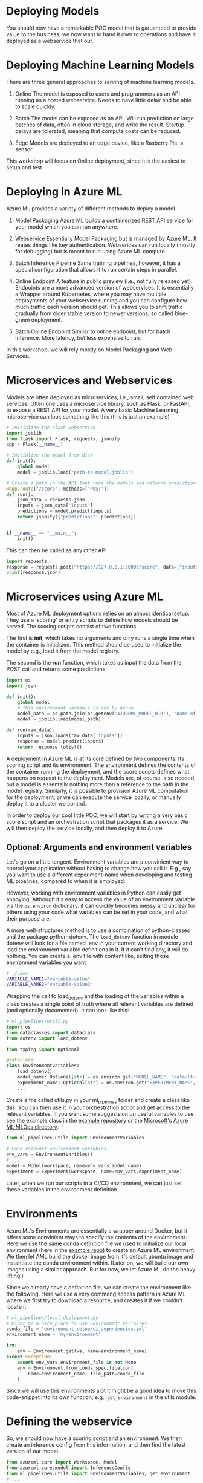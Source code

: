 #+title:
#+author: luklun
#+date: 2022-05-14

* Deploying Models
You should now have a remarkable POC model that is garuanteed to provide value to the business, we now want to hand it over to operations and have it deployed as a webservice that our.

* Deploying Machine Learning Models
There are three general approaches to serving of machine learning models.

1. Online
   The model is exposed to users and programmers as an API running as a hosted webservice. Needs to have little delay and be able to scale quickly.

2. Batch
   The model can be exposed as an API. Will run prediction on large batches of data, often in cloud storage, and write the result. Startup delays are tolerated, meaning that compute costs can be reduced.

3. Edge
   Models are deployed to an edge device, like a Rasberry Pie, a sensor.

This workshop will focus on Online deployment, since it is the easiest to setup and test.

* Deploying in Azure ML
Azure ML provides a variety of different methods to deploy a model.

1. Model Packaging
   Azure ML builds a containerized REST API service for your model which you can run anywhere.

2. Webservice
   Essentially Model Packaging but is managed by Azure ML. It reates things like key authentication.  Webserices can run locally (mostly for debugging) but is meant to run using Azure ML compute.

3. Batch Inference Pipeline
   Same training pipelines, however, it has a special configuration that allows it to run certain steps in parallel.

4. Online Endpoint
   A feature in public preview (i.e., not fully released yet). Endpoints are a more advanced version of webservices. It is essentially a Wrapper around Kubernetes, where you may have multiple deployments of your webservice running and you can configure how much traffic each version should get. This allows you to shift traffic gradually from older stable version to newer versions, so called blue-green deployment.

5. Batch Online Endpoint
   Similar to online endpoint, but for batch inference. More latency, but less expensive to run.

In this workshop, we will rely mostly on Model Packaging and Web Services.

* Microservices and Webservices
Models are often deployed as microservices, i.e., small, self contained web services.
Often one uses a microservice library, such as Flask, or FastAPI, to expose a REST API for your model.
A very basic Machine Learning microservice can look something like this (this is just an example)

#+begin_src python
# Initialize the Flask webservice
import joblib
from flask import Flask, requests, jsonify
app = Flask(__name__)

# Initialize the model from disk
def init():
    global model
    model = joblib.load("path-to-model.joblib")

# Create a path in the API that runs the models and returns predictions
@app.route("/score", methods=['POST'])
def run():
    json_data = requests.json
    inputs = json_data['inputs']
    predictions = model.predict(inputs)
    return jsonify({"predictions": predictions})


if __name__ == "__main__":
    init()
#+end_src

This can then be called as any other API
#+begin_src python
import requests
response = requests.post("https://127.0.0.1:5000:/score", data={"inputs": [0.1, 0,2]})
print(response.json)
#+end_src

* Microservices using Azure ML
Most of Azure ML deployment options relies on an almost identical setup. They use a 'scoring' or entry scripts to define how models should be served. The scoring scripts consist of two functions.

The first is *init*, which takes no arguments and only runs a single time when the container is initialized. This method should be used to initialize the model by e.g., load it from the model registry.

The second is the *run* function, which takes as input the data from the POST call and returns some predictions

#+begin_src python
import os
import json

def init():
    global model
    # This environment variable is set by Azure
    model_path = os.path.join(os.getenv('AZUREML_MODEL_DIR'), 'name-of-model.pkl')
    model = joblib.load(model_path)

def run(raw_data):
    inputs = json.loads(raw_data['inputs'])
    response = model.predict(inputs)
    return response.tolist()
#+end_src

A deployment in Azure ML is at its core defined by two components: Its scoring script and its environment. The environment defines the contents of the container running the deployment, and the score scripts defines what happens on request to the deployment. Models are, of course, also needed, but a model is essentally nothing more than a reference to the path in the model registry. Similarly,  it is possible to provision Azure ML computation for the deployment, or we can execute the service locally, or manually deploy it to a cluster we control.

In order to deploy our cool little POC, we will start by writing a very basic score script and an orchestration script that packages it as a service. We will then deploy the service locally, and then deploy it to Azure.

** Optional: Arguments and environment variables
Let's go on a little tangent. Environment variables are a convinient way to control your application without having to change how you call it. E.g., say you want to use a different experiment-name when developing and testing ML pipelines, compared to when it is employed.

However, working with environment variables in Python can easily get annoying. Although it's  easy to access the value of an environment variable via the src_python{os.environ} dictionary.  it can quickly becomes messy and unclear for others using your code what variables can be set in your code, and what their purpose are.

A more well-structured method is to use a combination of python-classes and the package python-dotenv. The src_python{load_dotenv}  function in module dotenv will look for a file named .env in your current working directory and load the environment variable definitions in it. If it can't find any, it will do nothing. You can create a .env file with content like, setting those environment variables you want

#+begin_src bash
# ./.env
VARIABLE_NAME1="variable-value"
VARIABLE_NAME2="variable-value2"
#+end_src

Wrapping the call to load_dotenv and the loading of the variables within a class creates a single point of truth where all relevant variables are defined (and optionally documented). It can look like this:

#+begin_src python
# ml_pipelines/utils.py
import os
from dataclasses import dataclass
from dotenv import load_dotenv

from typing import Optional

@dataclass
class EnvironmentVariables:
    load_dotenv()
    model_name: Optional[str] = os.environ.get("MODEL_NAME", "default-model-name")
    experiment_name: Optional[str] = os.environ.get("EXPERIMENT_NAME", "default-experiment-name")
    ...

#+end_src

Create a file called utils.py in your ml_pipelines folder and create a class like this. You can then use it in your orchestration script and get access to the relevant variables. If you want some suggestsion on useful variables to use see the example class in the [[https://github.com/lukas-lundmark/mlops-example/blob/main/ml_pipelines/utils.py][example repository]] or the [[https://github.com/microsoft/MLOpsPython/blob/master/ml_service/util/env_variables.py][Microsoft's Azure ML MLOps directory]].

#+begin_src python
from ml_pipelines.utils import EnvironmentVariables

# Load relevant environment variables
env_vars = EnvironmentVaribles()
# ...
model = Model(workspace, name=env_vars.model_name)
experiment = Experiment(workspace, name=env_vars.experiment_name)
#+end_src

Later, when we run our scripts in a CI/CD environment, we can just set these variables in the environment definition.

* Environments
Azure ML's Environments are essentially a wrapper around Docker, but it offers some convinient ways to specify the contents of the environment. Here we use the same conda definition file we used to initialize our local environment (here in the [[https://github.com/lukas-lundmark/mlops-example/blob/main/environment_setup/ci_dependencies.yml][example repo]]) to create an Azure ML environment. We then let AML build the docker image from it's default ubuntu image and instantiate the conda environment within. (Later on, we will build our own images using a similar approach. But for now, we let Azure ML do the heavy lifting.)

Since we already have a definition file, we can create the environment like the following. Here we use a very commong access pattern in Azure ML where we first try to download a resource, and creates it if we couldn't locate it

#+begin_src python
# ml_pipelines/local_deployment.py
# Might be a nice place to use Environment Variables
conda_file = 'environment_setup/ci_dependencies.yml'
environment_name = 'my-environment'

try:
    env = Environment.get(ws, name=environment_name)
except Exception:
    assert env_vars.environment_file is not None
    env = Environment.from_conda_specification(
        name=environment_name, file_path=conda_file
    )
#+end_src

Since we will use this environments alot it might be a good idea to move this code-snippet into its own function, e.g., src_python{get_environment} in the utils module.


* Defining the webservice
So, we should now have a scoring script and an environment. We then create an inference config from this information, and then find the latest version of our model.

#+begin_src python
from azureml.core import Workspace, Model
from azureml.core.model import InferenceConfig
from ml_pipelines.utils import EnvironmentVariables, get_environment
# ...

workspace = Workspace.from_config()
env_vars = EnvironmentVariables()
environment = get_environment(workspace, env_vars)
inference_config = InferenceConfig(
    entry_script=env_vars.scoring_file,
    source_directory=env_vars.scoring_dir,
    environment=environment,
)
# Will return the latest version of the model
model = Model(workspace, name=env_vars.model_name, version=None)
#+end_src

You can then build the webservice as a docker container and wait for it to finish
#+begin_src python
package = Model.package(workspace, models=[model], inference_config=inference_config)
package.wait_for_creation(show_output=True)
# Print the location of the new docker image
print(package.location)
#+end_src

Create a new script from all this and place it in the ml_piplines folder. Run the script and package the model. This will take a while, 5-10 minutes. Azure ML will first create the environment image first, and then it will build a service image based on that image and your score script.

The field *location* in the packaged model will point to the new microservice image in your Azure Container Registry

First, login to your Azure Container Registry (you should be able to see the name of your registry the page of your workspace in the Azure Portal).
#+begin_src bash
az acr login --name <name-of-your-azure-container-registry>
#+end_src

Then, you can run the container on your local machine
#+begin_src bash
docker run <location-of-your-webservice> -p 6891:5001 --name my-cool-webservice
#+end_src

You can then call the model freely. TODO

* Deploying to Azure ML

Defining a small kubernetes cluster is usually not a problem. If you have a free subscriptions, your vCPU quota is usually quite small, so we should limit ourselves to using a single node. Standard production clusters require a minimum of three nodes, so you should set the cluster purpose to DEV_TEST.

Something like this should do the trick.
#+begin_src python
inference_cluster_name = "my-aks"
try:
    aks_target = AksCompute(workspace, name=inference_cluster_name)
except ComputeTargetException:
    provisioning_config = AksCompute.provisioning_configuration(
        vm_size='Standard_D2as_v4',
        agent_count = 1,
        cluster_purpose = AksCompute.ClusterPurpose.DEV_TEST
    )
    aks_target = ComputeTarget.create(
        workspace = workspace,
        name = inference_cluster_name,
        provisioning_configuration = provisioning_config
    )
    aks_target.wait_for_completion(show_output = True)
#+end_src

Then, instead of packaging the model like we did before, we define a Kubernetes Weservice configuration and deploy our model.

#+begin_src python
model = Model(workspace, name=env_vars.model_name, version=args.model_version)
deployment_config = AksWebservice.deploy_configuration(cpu_cores = 1, memory_gb = 1)

service = Model.deploy(
    workspace=workspace,
    name=env_vars.service_name,
    models=[model],
    inference_config=inference_config,
    deployment_config=deployment_config,
    overwrite=True,
    deployment_target=aks_target
)
service.wait_for_deployment(show_output=True)
print(service.scoring_uri)
#+end_src

Running this script can take up to 10 minutes, with most of the time being spent setting up compute cluster. Since we reused our previous environment we don't have to rebuild the container.

You can run the request script and change the call URI to the scoring URI of our new model.

* Final Thougths
So far, we have created a very basic POC and we have already deployed it as a webservice running in "production". Your project can now be considered MLOps Level 0 compatible. The next step is now to move towards MLOps Level 1, by making our training automated the training. In the step after that, we will move towards running training in GitHub.

